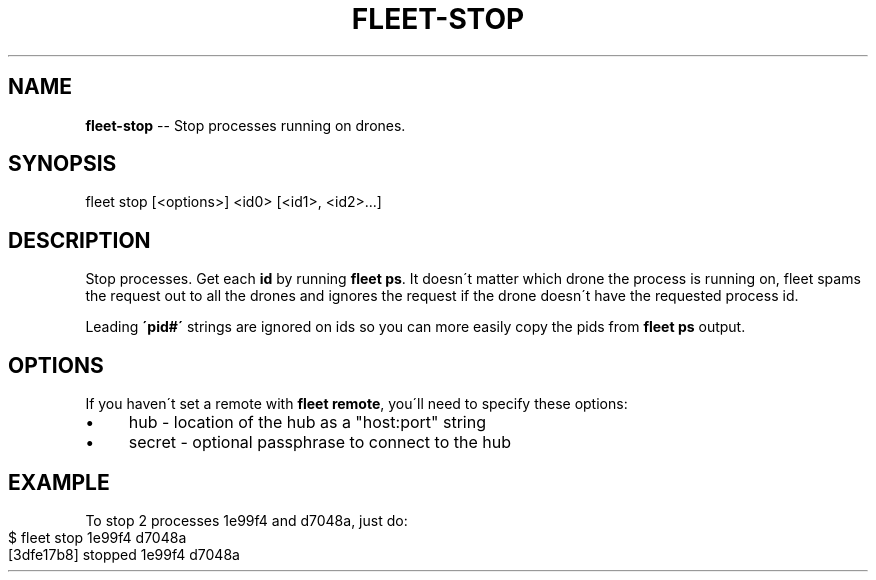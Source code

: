 .\" Generated with Ronnjs 0.3.8
.\" http://github.com/kapouer/ronnjs/
.
.TH "FLEET\-STOP" "1" "August 2012" "" ""
.
.SH "NAME"
\fBfleet-stop\fR \-\- Stop processes running on drones\.
.
.SH "SYNOPSIS"
.
.nf
fleet stop [<options>] <id0> [<id1>, <id2>\.\.\.]
.
.fi
.
.SH "DESCRIPTION"
Stop processes\. Get each \fBid\fR by running \fBfleet ps\fR\|\. It doesn\'t matter which
drone the process is running on, fleet spams the request out to all the drones
and ignores the request if the drone doesn\'t have the requested process id\.
.
.P
Leading \fB\'pid#\'\fR strings are ignored on ids so you can more easily copy the pids
from \fBfleet ps\fR output\.
.
.SH "OPTIONS"
If you haven\'t set a remote with \fBfleet remote\fR, you\'ll need to specify these
options:
.
.IP "\(bu" 4
hub \- location of the hub as a "host:port" string
.
.IP "\(bu" 4
secret \- optional passphrase to connect to the hub
.
.IP "" 0
.
.SH "EXAMPLE"
To stop 2 processes 1e99f4 and d7048a, just do:
.
.IP "" 4
.
.nf
$ fleet stop 1e99f4 d7048a
[3dfe17b8] stopped 1e99f4 d7048a
.
.fi
.
.IP "" 0

